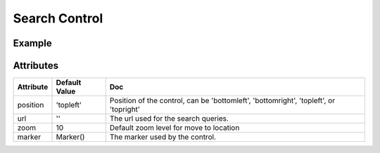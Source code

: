 Search Control
==============

Example
-------

.. jupyter-execute::

    from ipyleaflet import Map, SearchControl, Marker, AwesomeIcon

    m = Map(zoom=3, center=[19.1646, 72.8493])

    marker = Marker(icon=AwesomeIcon(name="check", marker_color='green', icon_color='darkgreen'))

    m.add_control(SearchControl(
      position="topleft",
      url='https://nominatim.openstreetmap.org/search?format=json&q={s}',
      zoom=5,
      marker=marker
    ))

    m


Attributes
----------

================    ================   ===
Attribute           Default Value      Doc
================    ================   ===
position            'topleft'          Position of the control, can be 'bottomleft', 'bottomright', 'topleft', or 'topright'
url                 ''                 The url used for the search queries.
zoom                10                 Default zoom level for move to location
marker              Marker()           The marker used by the control.
================    ================   ===
